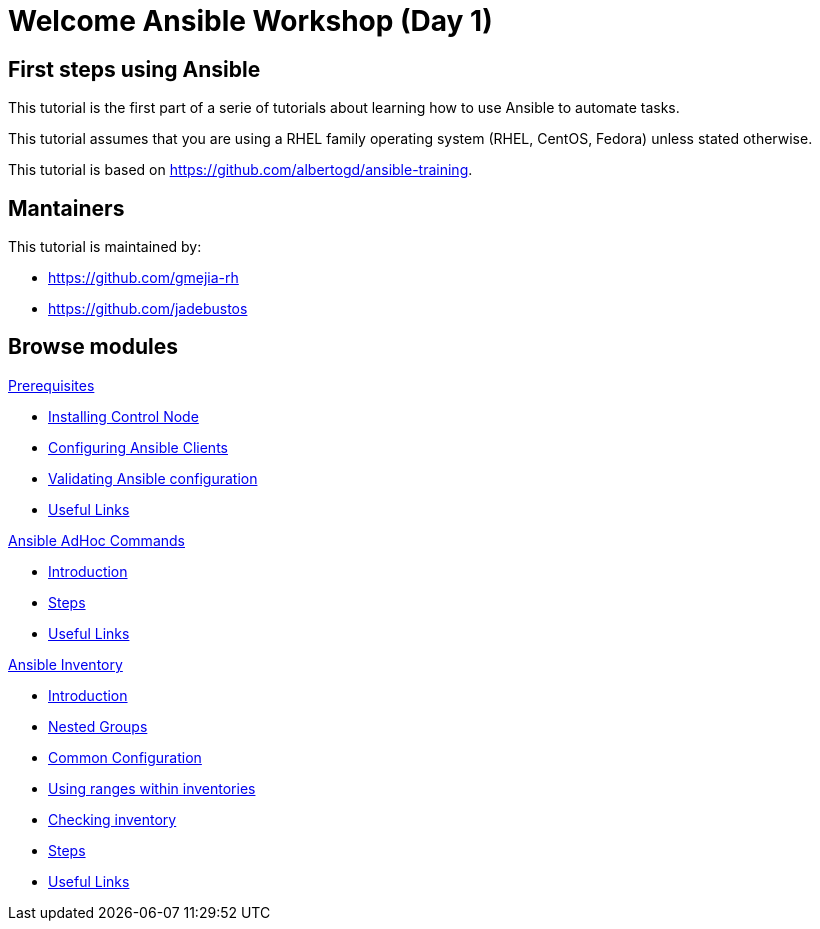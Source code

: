 = Welcome Ansible Workshop (Day 1)
:page-layout: home
:!sectids:

[.text-center.strong]
== First steps using Ansible

This tutorial is the first part of a serie of tutorials about learning how to use Ansible to automate tasks.

This tutorial assumes that you are using a RHEL family operating system (RHEL, CentOS, Fedora) unless stated otherwise.

This tutorial is based on https://github.com/albertogd/ansible-training.

== Mantainers

This tutorial is maintained by:

* https://github.com/gmejia-rh
* https://github.com/jadebustos

[.tiles.browse]
== Browse modules

[.tile]
.xref:01-prerequisites.adoc[Prerequisites]
* xref:01-prerequisites.adoc#installingcontrolnode[Installing Control Node]
* xref:01-prerequisites.adoc#configuringansibleclients[Configuring Ansible Clients]
* xref:01-prerequisites.adoc#validatingansibleconfiguration[Validating Ansible configuration]
* xref:01-prerequisites.adoc#usefullinks[Useful Links]

[.tile]
.xref:02-ansible-adhoc-commands.adoc[Ansible AdHoc Commands]
* xref:02-ansible-adhoc-commands.adoc#introduction[Introduction]
* xref:02-ansible-adhoc-commands.adoc#steps[Steps]
* xref:02-ansible-adhoc-commands.adoc#usefullinks[Useful Links]

[.tile]
.xref:03-ansible-inventory.adoc[Ansible Inventory]
* xref:03-ansible-inventory.adoc#introduction[Introduction]
* xref:03-ansible-inventory.adoc#inventorynestedgroups[Nested Groups]
* xref:03-ansible-inventory.adoc#commonconfiguration[Common Configuration]
* xref:03-ansible-inventory.adoc#usingranges[Using ranges within inventories]
* xref:03-ansible-inventory.adoc#checkinginventory[Checking inventory]
* xref:03-ansible-inventory.adoc#steps[Steps]
* xref:03-ansible-inventory.adoc#usefullinks[Useful Links]
//// 
[.tile]
.xref:04-ansible-playbooks.adoc[Ansible Playbooks]
* xref:04-ansible-playbooks.adoc#introduction[Introduction]
* xref:04-ansible-playbooks.adoc#firstansibleplaybook[My first ansible playbook]
* xref:04-ansible-playbooks.adoc#configureclients[Configure clients to run ansible tasks]
* xref:04-ansible-playbooks.adoc#steps[Steps]
* xref:04-ansible-playbooks.adoc#usefullinks[Useful Links]
////